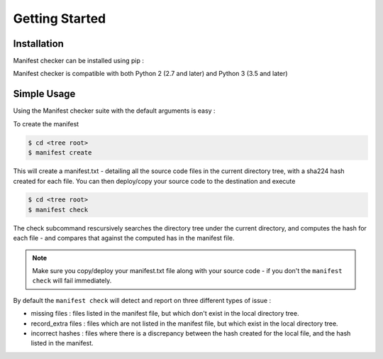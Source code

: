 Getting Started
===============

Installation
------------

Manifest checker can be installed using pip :

.. code-block::bash

    pip install manifest-checker


Manifest checker is compatible with both Python 2 (2.7 and later) and Python 3 (3.5 and later)

Simple Usage
------------

Using the Manifest checker suite with the default arguments is easy :

To create the manifest

.. code-block:: bash

    $ cd <tree root>
    $ manifest create

This will create a manifest.txt - detailing all the source code files in the current directory tree, with a sha224 hash created for each file. You can then deploy/copy your source code to the destination and execute

.. code-block:: bash

    $ cd <tree root>
    $ manifest check

The check subcommand rescursively searches the directory tree under the current directory, and computes the hash for each file - and compares that against the computed has in the manifest file.

.. note::
    Make sure you copy/deploy your manifest.txt file along with your source code - if you don't the ``manifest check`` will fail immediately.

By default the ``manifest check`` will detect and report on three different types of issue :

- missing files : files listed in the manifest file, but which don't exist in the local directory tree.
- record_extra files : files which are not listed in the manifest file, but which exist in the local directory tree.
- incorrect hashes : files where there is a discrepancy between the hash created for the local file, and the hash listed in the manifest.